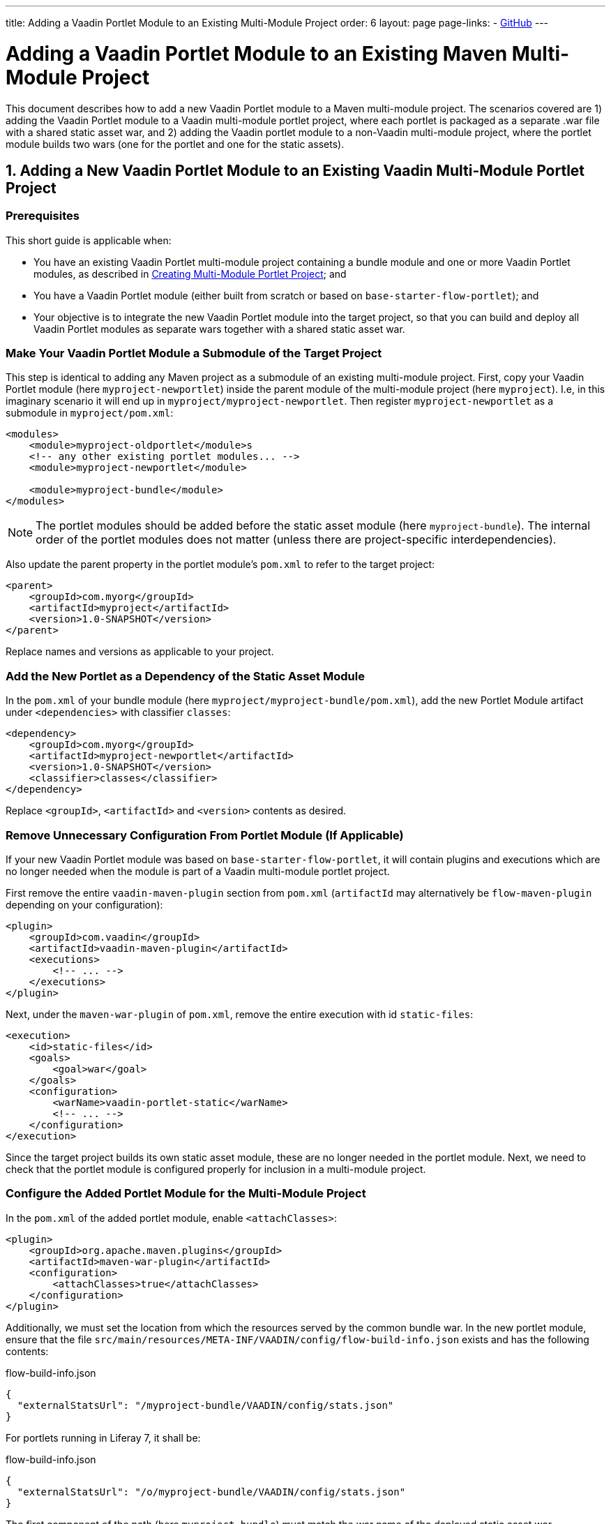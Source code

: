 ---
title: Adding a Vaadin Portlet Module to an Existing Multi-Module Project
order: 6
layout: page
page-links:
  - https://github.com/vaadin/portlet[GitHub]
---

= Adding a Vaadin Portlet Module to an Existing Maven Multi-Module Project

This document describes how to add a new Vaadin Portlet module to a Maven multi-module project.
The scenarios covered are 1) adding the Vaadin Portlet module to a Vaadin multi-module portlet project, where each portlet is packaged as a separate .war file with a shared static asset war, and 2) adding the Vaadin portlet module to a non-Vaadin multi-module project, where the portlet module builds two wars (one for the portlet and one for the static assets).

== 1. Adding a New Vaadin Portlet Module to an Existing Vaadin Multi-Module Portlet Project

=== Prerequisites

This short guide is applicable when:

- You have an existing Vaadin Portlet multi-module project containing a bundle module and one or more Vaadin Portlet modules, as described in <<creating-multi-module-portlet-project.asciidoc#,Creating Multi-Module Portlet Project>>; and
- You have a Vaadin Portlet module (either built from scratch or based on `base-starter-flow-portlet`); and
- Your objective is to integrate the new Vaadin Portlet module into the target project, so that you can build and deploy all Vaadin Portlet modules as separate wars together with a shared static asset war.

[[adding-submodule]]
=== Make Your Vaadin Portlet Module a Submodule of the Target Project

This step is identical to adding any Maven project as a submodule of an existing multi-module project.
First, copy your Vaadin Portlet module (here `myproject-newportlet`) inside the parent module of the multi-module project (here `myproject`). I.e, in this imaginary scenario it will end up in `myproject/myproject-newportlet`.
Then register `myproject-newportlet` as a submodule in `myproject/pom.xml`:
[source,xml]
----
<modules>
    <module>myproject-oldportlet</module>s
    <!-- any other existing portlet modules... -->
    <module>myproject-newportlet</module>

    <module>myproject-bundle</module>
</modules>
----
[NOTE]
The portlet modules should be added before the static asset module (here `myproject-bundle`).
The internal order of the portlet modules does not matter (unless there are project-specific interdependencies).

Also update the parent property in the portlet module's `pom.xml` to refer to the target project:
[source,xml]
----
<parent>
    <groupId>com.myorg</groupId>
    <artifactId>myproject</artifactId>
    <version>1.0-SNAPSHOT</version>
</parent>
----

Replace names and versions as applicable to your project.

=== Add the New Portlet as a Dependency of the Static Asset Module

In the `pom.xml` of your bundle module (here `myproject/myproject-bundle/pom.xml`), add the new Portlet Module artifact under `<dependencies>` with classifier `classes`:

[source,xml]
----
<dependency>
    <groupId>com.myorg</groupId>
    <artifactId>myproject-newportlet</artifactId>
    <version>1.0-SNAPSHOT</version>
    <classifier>classes</classifier>
</dependency>
----

Replace `<groupId>`, `<artifactId>` and `<version>` contents as desired.

=== Remove Unnecessary Configuration From Portlet Module (If Applicable)

If your new Vaadin Portlet module was based on `base-starter-flow-portlet`, it will contain plugins and executions which are no longer needed when the module is part of a Vaadin multi-module portlet project.

First remove the entire `vaadin-maven-plugin` section from `pom.xml` (`artifactId` may alternatively be `flow-maven-plugin` depending on your configuration):

[source,xml]
----
<plugin>
    <groupId>com.vaadin</groupId>
    <artifactId>vaadin-maven-plugin</artifactId>
    <executions>
        <!-- ... -->
    </executions>
</plugin>
----

Next, under the `maven-war-plugin` of `pom.xml`, remove the entire execution with id `static-files`:

[source,xml]
----
<execution>
    <id>static-files</id>
    <goals>
        <goal>war</goal>
    </goals>
    <configuration>
        <warName>vaadin-portlet-static</warName>
        <!-- ... -->
    </configuration>
</execution>
----

Since the target project builds its own static asset module, these are no longer needed in the portlet module.
Next, we need to check that the portlet module is configured properly for inclusion in a multi-module project.

[[module-configuration]]
=== Configure the Added Portlet Module for the Multi-Module Project

In the `pom.xml` of the added portlet module, enable `<attachClasses>`:
[source,xml]
----
<plugin>
    <groupId>org.apache.maven.plugins</groupId>
    <artifactId>maven-war-plugin</artifactId>
    <configuration>
        <attachClasses>true</attachClasses>
    </configuration>
</plugin>
----

Additionally, we must set the location from which the resources served by the common bundle war.
In the new portlet module, ensure that the file `src/main/resources/META-INF/VAADIN/config/flow-build-info.json` exists and has the following contents:

.flow-build-info.json
[source,js]
----
{
  "externalStatsUrl": "/myproject-bundle/VAADIN/config/stats.json"
}
----

For portlets running in Liferay 7, it shall be:

.flow-build-info.json
[source,js]
----
{
  "externalStatsUrl": "/o/myproject-bundle/VAADIN/config/stats.json"
}
----


The first component of the path (here `myproject-bundle`) must match the war name of the deployed static asset war.
[NOTE]
As this is a relative url it will target 127.0.0.1:8080.
This should use the correct known url of the bundle. For instance localhost on port 80 would be
 `http://127.0.0.1/myproject-bundle/VAADIN/config/stats.json`

For more information on setting up the multi-module project and packaging of static assets, see <<creating-multi-module-portlet-project.asciidoc#,Creating Multi-Module Portlet Project>>.

=== Package and Deploy the war Files

Run the following Maven command in the parent project:

`mvn package`

After the Maven build, a war file is created in the target folder of each portlet module as well as in the bundle module: `myproject-bundle/target/myproject-bundle.war`, `myproject-oldportlet/target/myproject-oldportlet.war`, ..., `myproject-newportlet/target/myproject-newportlet.war`.
To deploy, copy these files to the deployment directory of your web server or portal (`webapps` directory in Tomcat/Pluto).

== 2. Adding a New Vaadin Portlet Module to Non-Vaadin Multi-Module Project

=== Prerequisites

This short guide is applicable when:

- You have an existing Maven multi-module project that is not a Vaadin Portlet multi-module project; and
- You have a Vaadin Portlet module (either created from scratch or based on the `base-starter-flow-portlet`); and
- Your objective is to integrate the Vaadin Portlet module into the target project, so that you can build a portlet war and a static asset war for the Vaadin Portlet module.

=== Add the New Portlet Module to the Parent pom.xml

To add the Vaadin Portlet as a submodule in the existing multi-module project, follow the instructions under <<adding-submodule>> in the previous section.

=== Ensure that the New Portlet Module Builds Bundle and Portlet war Files

Ensure that the Vaadin Portlet `pom.xml` contains the `vaadin-maven-plugin` and two executions in the `maven-war-plugin` for building both the static asset bundle war and the portlet war.
If your portlet module is based on `base-starter-flow-portlet`, `vaadin-maven-plugin` is added and the executions already exist with the ids `static-files` and `portlet-war`, respectively.
Note that the `<warName>` of the static asset bundle must be exactly `vaadin-portlet-static` for the project to work out of the box.
To use a custom bundle name, you must add a `flow-build-info.json` file containing the static asset URL as explained in <<module-configuration>>.

=== Package and Deploy the war Files

Run the following Maven command in the parent project:

`mvn package`

After the Maven build, two war files are created: `myproject-bundle/target/vaadin-portlet-static.war` and  `myproject-newportlet/target/myproject-newportlet.war`.
To deploy, copy both files to the deployment directory of your web server or portal (`webapps` directory in Tomcat/Pluto).

